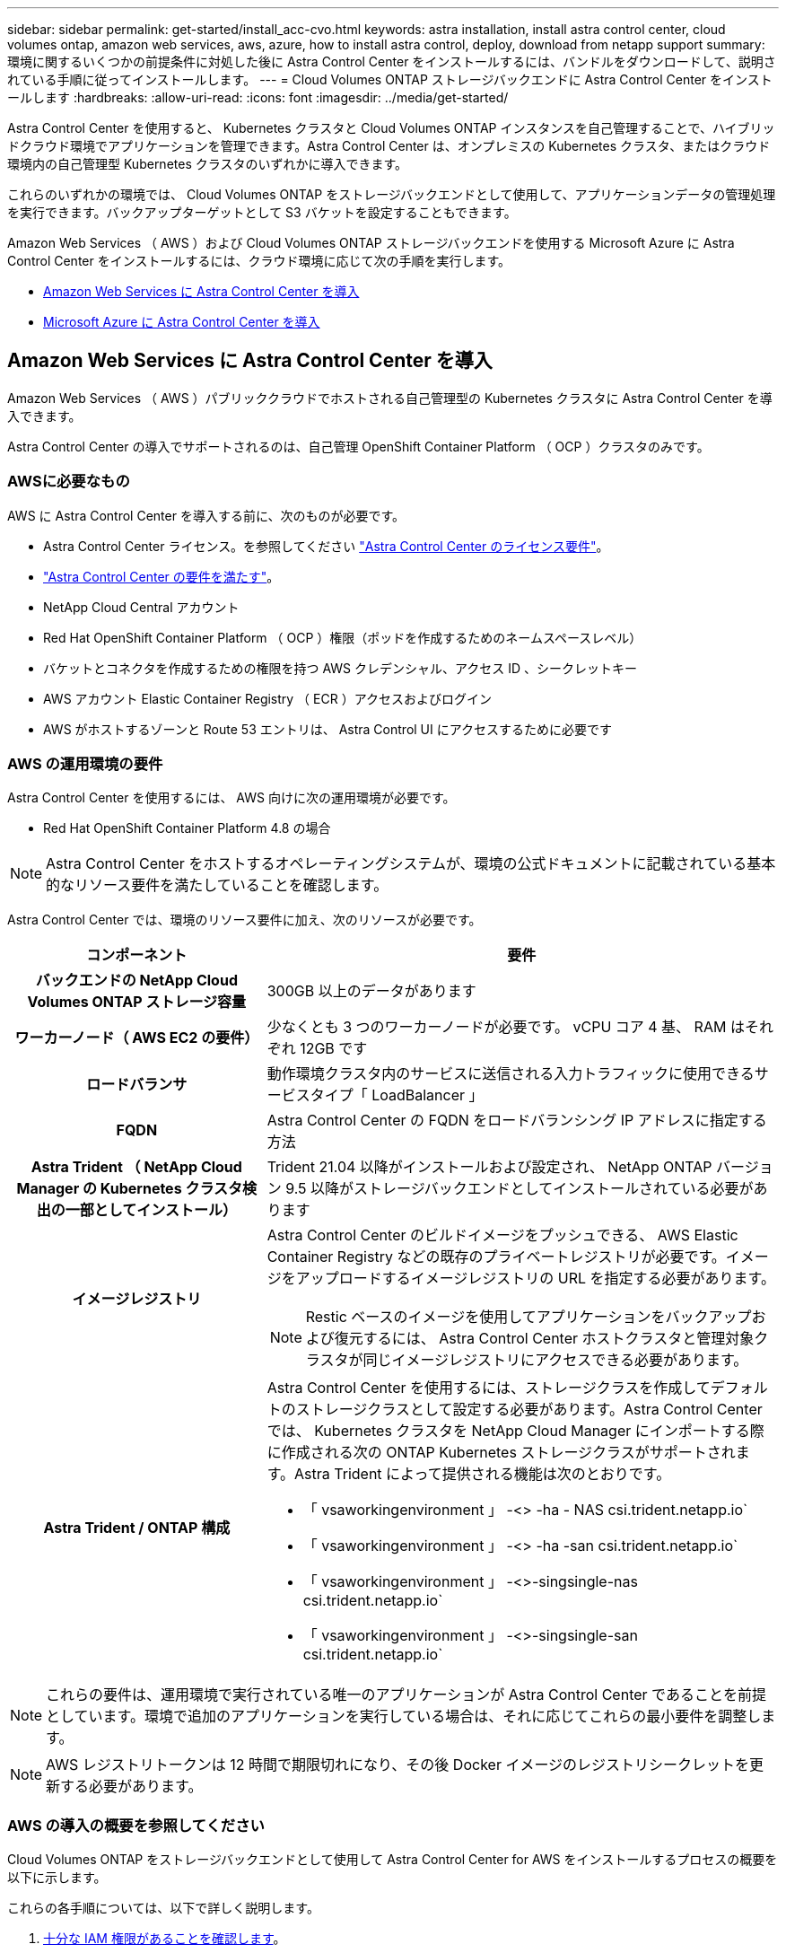 ---
sidebar: sidebar 
permalink: get-started/install_acc-cvo.html 
keywords: astra installation, install astra control center, cloud volumes ontap, amazon web services, aws, azure, how to install astra control, deploy, download from netapp support 
summary: 環境に関するいくつかの前提条件に対処した後に Astra Control Center をインストールするには、バンドルをダウンロードして、説明されている手順に従ってインストールします。 
---
= Cloud Volumes ONTAP ストレージバックエンドに Astra Control Center をインストールします
:hardbreaks:
:allow-uri-read: 
:icons: font
:imagesdir: ../media/get-started/


Astra Control Center を使用すると、 Kubernetes クラスタと Cloud Volumes ONTAP インスタンスを自己管理することで、ハイブリッドクラウド環境でアプリケーションを管理できます。Astra Control Center は、オンプレミスの Kubernetes クラスタ、またはクラウド環境内の自己管理型 Kubernetes クラスタのいずれかに導入できます。

これらのいずれかの環境では、 Cloud Volumes ONTAP をストレージバックエンドとして使用して、アプリケーションデータの管理処理を実行できます。バックアップターゲットとして S3 バケットを設定することもできます。

Amazon Web Services （ AWS ）および Cloud Volumes ONTAP ストレージバックエンドを使用する Microsoft Azure に Astra Control Center をインストールするには、クラウド環境に応じて次の手順を実行します。

* <<Amazon Web Services に Astra Control Center を導入>>
* <<Microsoft Azure に Astra Control Center を導入>>




== Amazon Web Services に Astra Control Center を導入

Amazon Web Services （ AWS ）パブリッククラウドでホストされる自己管理型の Kubernetes クラスタに Astra Control Center を導入できます。

Astra Control Center の導入でサポートされるのは、自己管理 OpenShift Container Platform （ OCP ）クラスタのみです。



=== AWSに必要なもの

AWS に Astra Control Center を導入する前に、次のものが必要です。

* Astra Control Center ライセンス。を参照してください link:../get-started/requirements.html["Astra Control Center のライセンス要件"]。
* link:../get-started/requirements.html["Astra Control Center の要件を満たす"]。
* NetApp Cloud Central アカウント
* Red Hat OpenShift Container Platform （ OCP ）権限（ポッドを作成するためのネームスペースレベル）
* バケットとコネクタを作成するための権限を持つ AWS クレデンシャル、アクセス ID 、シークレットキー
* AWS アカウント Elastic Container Registry （ ECR ）アクセスおよびログイン
* AWS がホストするゾーンと Route 53 エントリは、 Astra Control UI にアクセスするために必要です




=== AWS の運用環境の要件

Astra Control Center を使用するには、 AWS 向けに次の運用環境が必要です。

* Red Hat OpenShift Container Platform 4.8 の場合



NOTE: Astra Control Center をホストするオペレーティングシステムが、環境の公式ドキュメントに記載されている基本的なリソース要件を満たしていることを確認します。

Astra Control Center では、環境のリソース要件に加え、次のリソースが必要です。

[cols="1h,2a"]
|===
| コンポーネント | 要件 


| バックエンドの NetApp Cloud Volumes ONTAP ストレージ容量  a| 
300GB 以上のデータがあります



| ワーカーノード（ AWS EC2 の要件）  a| 
少なくとも 3 つのワーカーノードが必要です。 vCPU コア 4 基、 RAM はそれぞれ 12GB です



| ロードバランサ  a| 
動作環境クラスタ内のサービスに送信される入力トラフィックに使用できるサービスタイプ「 LoadBalancer 」



| FQDN  a| 
Astra Control Center の FQDN をロードバランシング IP アドレスに指定する方法



| Astra Trident （ NetApp Cloud Manager の Kubernetes クラスタ検出の一部としてインストール）  a| 
Trident 21.04 以降がインストールおよび設定され、 NetApp ONTAP バージョン 9.5 以降がストレージバックエンドとしてインストールされている必要があります



| イメージレジストリ  a| 
Astra Control Center のビルドイメージをプッシュできる、 AWS Elastic Container Registry などの既存のプライベートレジストリが必要です。イメージをアップロードするイメージレジストリの URL を指定する必要があります。


NOTE: Restic ベースのイメージを使用してアプリケーションをバックアップおよび復元するには、 Astra Control Center ホストクラスタと管理対象クラスタが同じイメージレジストリにアクセスできる必要があります。



| Astra Trident / ONTAP 構成  a| 
Astra Control Center を使用するには、ストレージクラスを作成してデフォルトのストレージクラスとして設定する必要があります。Astra Control Center では、 Kubernetes クラスタを NetApp Cloud Manager にインポートする際に作成される次の ONTAP Kubernetes ストレージクラスがサポートされます。Astra Trident によって提供される機能は次のとおりです。

* 「 vsaworkingenvironment 」 -<> -ha - NAS csi.trident.netapp.io`
* 「 vsaworkingenvironment 」 -<> -ha -san csi.trident.netapp.io`
* 「 vsaworkingenvironment 」 -<>-singsingle-nas csi.trident.netapp.io`
* 「 vsaworkingenvironment 」 -<>-singsingle-san csi.trident.netapp.io`


|===

NOTE: これらの要件は、運用環境で実行されている唯一のアプリケーションが Astra Control Center であることを前提としています。環境で追加のアプリケーションを実行している場合は、それに応じてこれらの最小要件を調整します。


NOTE: AWS レジストリトークンは 12 時間で期限切れになり、その後 Docker イメージのレジストリシークレットを更新する必要があります。



=== AWS の導入の概要を参照してください

Cloud Volumes ONTAP をストレージバックエンドとして使用して Astra Control Center for AWS をインストールするプロセスの概要を以下に示します。

これらの各手順については、以下で詳しく説明します。

. <<十分な IAM 権限があることを確認します>>。
. <<AWS に Red Hat OpenShift クラスタをインストールします>>。
. <<AWS を設定します>>。
. <<NetApp Cloud Manager を設定します>>。
. <<Astra Control Center をインストールします>>。




=== 十分な IAM 権限があることを確認します

Red Hat OpenShiftクラスタとNetApp Cloud Manager Connectorをインストールできる十分な数のIAMロールと権限があることを確認します。

を参照してください https://docs.netapp.com/us-en/cloud-manager-setup-admin/concept-accounts-aws.html#initial-aws-credentials["AWS の初期クレデンシャル"^]。



=== AWS に Red Hat OpenShift クラスタをインストールします

AWS に Red Hat OpenShift Container Platform クラスタをインストールします。

インストール手順については、を参照してください https://docs.openshift.com/container-platform/4.8/installing/installing_aws/installing-aws-default.html["AWS で OpenShift Container Platform にクラスタをインストールします"^]。



=== AWS を設定します

次に、仮想ネットワークの作成、EC2コンピューティングインスタンスのセットアップ、AWS S3バケットの作成、Astra Control CenterイメージをホストするElastic Container Register（ECR）の作成、このレジストリへのイメージのプッシュを行うようにAWSを設定します。

AWS のドキュメントに従って次の手順を実行します。を参照してください https://docs.openshift.com/container-platform/4.8/installing/installing_aws/installing-aws-default.html["AWS インストールドキュメント"^]。

. AWS仮想ネットワークを作成します。
. EC2 コンピューティングインスタンスを確認します。AWS ではベアメタルサーバまたは VM を使用できます。
. インスタンスタイプが、マスターノードとワーカーノードの Astra の最小リソース要件に一致していない場合は、 Astra の要件に合わせて AWS でインスタンスタイプを変更します。  を参照してください link:../get-started/requirements.html["Astra Control Center の要件"]。
. バックアップを格納する AWS S3 バケットを少なくとも 1 つ作成します。
. すべての ACC イメージをホストする AWS Elastic Container Registry （ ECR ）を作成します。
+

NOTE: ECRを作成しないと、Astra Control Centerは、AWSバックエンドを持つCloud Volumes ONTAP を含むクラスタからモニタリングデータにアクセスできません。問題 は、 Astra Control Center を使用して検出および管理しようとしたクラスタに AWS ECR アクセスがない場合に発生します。

. ACC イメージを定義済みのレジストリにプッシュします。



NOTE: AWS Elastic Container Registry （ ECR ）トークンの有効期限は 12 時間です。有効期限が切れたため、クラスタ間のクローニング処理が失敗します。この問題 は、AWS用に設定されたCloud Volumes ONTAP からストレージバックエンドを管理する場合に発生します。この問題 を修正するには、 ECR で再度認証を行い、クローン操作を再開するための新しいシークレットを生成します。

AWS 環境の例を次に示します。

image:acc-cvo-aws2.png["Cloud Volumes ONTAP を使用した Astra Control Center の導入例"]



=== NetApp Cloud Manager を設定します

Cloud Manager を使用して、ワークスペースの作成、 AWS へのコネクタの追加、作業環境の作成、クラスタのインポートを行います。

Cloud Manager のドキュメントに従って、次の手順を実行します。以下を参照してください。

* https://docs.netapp.com/us-en/occm/task_getting_started_aws.html["AWS で Cloud Volumes ONTAP を使用するための準備"^]。
* https://docs.netapp.com/us-en/occm/task_creating_connectors_aws.html#create-a-connector["Cloud Manager を使用して AWS でコネクタを作成します"^]


.手順
. Cloud Manager にクレデンシャルを追加します。
. ワークスペースを作成します。
. AWS 用のコネクタを追加します。プロバイダとして AWS を選択します。
. クラウド環境の作業環境を構築
+
.. 場所：「 Amazon Web Services （ AWS ）」
.. 「 Cloud Volumes ONTAP HA 」と入力します。


. OpenShift クラスタをインポートします。作成した作業環境にクラスタが接続されます。
+
.. ネットアップクラスタの詳細を表示するには、 * K8s * > * Cluster list * > * Cluster Details * を選択します。
.. 右上隅に Trident のバージョンが表示されていることを確認します。
.. Cloud Volumes ONTAP クラスタのストレージクラスは、プロビジョニングツールとしてネットアップを使用していることに注目してください。
+
これにより、 Red Hat OpenShift クラスタがインポートされ、デフォルトのストレージクラスに割り当てられます。ストレージクラスを選択します。Trident は、インポートと検出のプロセスの一環として自動的にインストールされます。



. このCloud Volumes ONTAP 環境内のすべての永続ボリュームとボリュームをメモします。



TIP: Cloud Volumes ONTAP は、シングルノードまたはハイアベイラビリティとして動作できます。HA が有効になっている場合は、 AWS で実行されている HA ステータスとノード導入ステータスを確認します。



=== Astra Control Center をインストールします

標準に従ってください link:../get-started/install_acc.html["Astra Control Center のインストール手順"]。



== Microsoft Azure に Astra Control Center を導入

Microsoft Azure パブリッククラウドでホストされる自己管理型の Kubernetes クラスタに Astra Control Center を導入できます。



=== Azureに必要なもの

Azure に Astra Control Center を導入する前に、次のものが必要です。

* Astra Control Center ライセンス。を参照してください link:../get-started/requirements.html["Astra Control Center のライセンス要件"]。
* link:../get-started/requirements.html["Astra Control Center の要件を満たす"]。
* NetApp Cloud Central アカウント
* Red Hat OpenShift Container Platform （ OCP ） 4.8 の場合
* Red Hat OpenShift Container Platform （ OCP ）権限（ポッドを作成するためのネームスペースレベル）
* バケットとコネクタの作成を可能にする権限を持つ Azure クレデンシャル




=== Azure の運用環境の要件

Astra Control Center をホストするオペレーティングシステムが、環境の公式ドキュメントに記載されている基本的なリソース要件を満たしていることを確認します。

Astra Control Center では、環境のリソース要件に加え、次のリソースが必要です。

を参照してください link:../get-started/requirements.html#operational-environment-requirements["Astra Control Center の運用環境要件"]。

[cols="1h,2a"]
|===
| コンポーネント | 要件 


| バックエンドの NetApp Cloud Volumes ONTAP ストレージ容量  a| 
300GB 以上のデータがあります



| ワーカーノード（ Azure コンピューティング要件）  a| 
少なくとも 3 つのワーカーノードが必要です。 vCPU コア 4 基、 RAM はそれぞれ 12GB です



| ロードバランサ  a| 
動作環境クラスタ内のサービスに送信される入力トラフィックに使用できるサービスタイプ「 LoadBalancer 」



| FQDN （ Azure DNS ゾーン）  a| 
Astra Control Center の FQDN をロードバランシング IP アドレスに指定する方法



| Astra Trident （ NetApp Cloud Manager の Kubernetes クラスタ検出の一部としてインストール）  a| 
Trident 21.04 以降がインストールおよび設定され、 NetApp ONTAP バージョン 9.5 以降がストレージバックエンドとして使用されます



| イメージレジストリ  a| 
Astra Control Center ビルドイメージをプッシュできる、 Azure Container Registry （ ACR ）などの既存のプライベートレジストリが必要です。イメージをアップロードするイメージレジストリの URL を指定する必要があります。


NOTE: バックアップ用にリストアイメージを取得するには、匿名アクセスを有効にする必要があります。



| Astra Trident / ONTAP 構成  a| 
Astra Control Center を使用するには、ストレージクラスを作成してデフォルトのストレージクラスとして設定する必要があります。Astra Control Center では、 Kubernetes クラスタを NetApp Cloud Manager にインポートする際に作成される次の ONTAP Kubernetes ストレージクラスがサポートされます。Astra Trident によって提供される機能は次のとおりです。

* 「 vsaworkingenvironment 」 -<> -ha - NAS csi.trident.netapp.io`
* 「 vsaworkingenvironment 」 -<> -ha -san csi.trident.netapp.io`
* 「 vsaworkingenvironment 」 -<>-singsingle-nas csi.trident.netapp.io`
* 「 vsaworkingenvironment 」 -<>-singsingle-san csi.trident.netapp.io`


|===

NOTE: これらの要件は、運用環境で実行されている唯一のアプリケーションが Astra Control Center であることを前提としています。環境で追加のアプリケーションを実行している場合は、それに応じてこれらの最小要件を調整します。



=== Azure の導入の概要

ここでは、 Astra Control Center for Azure のインストールプロセスの概要を示します。

これらの各手順については、以下で詳しく説明します。

. <<Azure に Red Hat OpenShift クラスタをインストールします>>。
. <<Azure リソースグループを作成する>>。
. <<十分な IAM 権限があることを確認します>>。
. <<Azure を設定>>。
. <<NetApp Cloud Manager を設定します>>。
. <<Astra Control Center をインストールして設定します>>。




=== Azure に Red Hat OpenShift クラスタをインストールします

まず、 Azure に Red Hat OpenShift クラスタをインストールします。

インストール手順については、のRedHatのマニュアルを参照してください https://docs.openshift.com/container-platform["AzureにOpenShiftクラスタをインストールしています"^] および https://docs.openshift.com/container-platform["Azureアカウントをインストールしています"^]。



=== Azure リソースグループを作成する

Azure リソースグループを少なくとも 1 つ作成します。


NOTE: OpenShift では、独自のリソースグループを作成できます。さらに、 Azure リソースグループも定義する必要があります。OpenShift のドキュメントを参照してください。

プラットフォームクラスタリソースグループおよびターゲットアプリケーション OpenShift クラスタリソースグループを作成できます。



=== 十分な IAM 権限があることを確認します

Red Hat OpenShiftクラスタとNetApp Cloud Manager Connectorをインストールできる十分な数のIAMロールと権限があることを確認します。

を参照してください https://docs.netapp.com/us-en/cloud-manager-setup-admin/concept-accounts-azure.html["Azure のクレデンシャルと権限"^]。



=== Azure を設定

次に、仮想ネットワークの作成、コンピューティングインスタンスのセットアップ、Azure Blobコンテナの作成、Astra Control CenterイメージをホストするAzure Container Register（ACR）の作成、このレジストリへのイメージのプッシュを行うようにAzureを設定します。

Azure のドキュメントに従って、次の手順を実行します。を参照してください https://docs.openshift.com/["Azure への OpenShift クラスタのインストール"^]。

. Azure Virtual Networkの作成
. コンピューティングインスタンスを確認します。Azure の場合、ベアメタルサーバまたは VM を使用できます。
. インスタンスタイプがまだマスターノードとワーカーノードの Astra 最小リソース要件に一致していない場合は、 Azure でインスタンスタイプを変更して Astra の要件を満たします。  を参照してください link:../get-started/requirements.html["Astra Control Center の要件"]。
. バックアップを格納するAzure BLOBコンテナを少なくとも1つ作成します。
. ストレージアカウントを作成します。Astra Control Center でバケットとして使用するコンテナを作成するには、ストレージアカウントが必要です。
. バケットへのアクセスに必要なシークレットを作成します。
. Azure Container Registry （ ACR ）を作成して、すべての Astra Control Center イメージをホストします。
. ACR アクセスを設定して Docker プッシュ / プルをすべての Astra Control Center イメージに適用します。
. 次のスクリプトを入力して、 ACC イメージをこのレジストリにプッシュします。
+
[listing]
----
az acr login -n <AZ ACR URL/Location>
This script requires ACC manifest file and your Azure ACR location.
----
+
* 例 * ：

+
[listing]
----
manifestfile=astra-control-center-<version>.manifest
AZ_ACR_REGISTRY=<target image repository>
ASTRA_REGISTRY=<source ACC image repository>

while IFS= read -r image; do
    echo "image: $ASTRA_REGISTRY/$image $AZ_ACR_REGISTRY/$image"
    root_image=${image%:*}
    echo $root_image
    docker pull $ASTRA_REGISTRY/$image
    docker tag $ASTRA_REGISTRY/$image $AZ_ACR_REGISTRYY/$image
    docker push $AZ_ACR_REGISTRY/$image
done < astra-control-center-22.04.41.manifest
----
. DNS ゾーンを設定します。




=== NetApp Cloud Manager を設定します

Cloud Manager を使用して、ワークスペースの作成、 Azure へのコネクタの追加、作業環境の作成、クラスタのインポートを行います。

Cloud Manager のドキュメントに従って、次の手順を実行します。を参照してください https://docs.netapp.com/us-en/occm/task_getting_started_azure.html["Azure で Cloud Manager を使用する準備をしています"^]。

.必要なもの
必要な IAM 権限とロールを持つ Azure アカウントにアクセスします

.手順
. Cloud Manager にクレデンシャルを追加します。
. Azure 用のコネクタを追加します。を参照してください https://mysupport.netapp.com/site/info/cloud-manager-policies["Cloud Manager のポリシー"^]。
+
.. プロバイダとして「 * Azure * 」を選択します。
.. アプリケーション ID 、クライアントシークレット、ディレクトリ（テナント） ID など、 Azure クレデンシャルを入力します。
+
を参照してください https://docs.netapp.com/us-en/occm/task_creating_connectors_azure.html["Cloud Manager から Azure にコネクタを作成する"^]。



. コネクタが動作していることを確認し、コネクタに切り替えます。
+
image:acc-cvo-azure-connectors.png["Cloud Manager でコネクタを切り替えています"]

. クラウド環境の作業環境を構築
+
.. 場所：「 Microsoft Azure 」。
.. 「 Cloud Volumes ONTAP HA 」と入力します。


+
image:acc-cvo-azure-working-environment.png["Cloud Manager での作業環境の作成"]

. OpenShift クラスタをインポートします。作成した作業環境にクラスタが接続されます。
+
.. ネットアップクラスタの詳細を表示するには、 * K8s * > * Cluster list * > * Cluster Details * を選択します。
+
image:acc-cvo-azure-connected.png["Cloud Manager にクラスタをインポートします"]

.. 右上隅に Trident のバージョンが表示されていることを確認します。
.. Cloud Volumes ONTAP クラスタのストレージクラスは、プロビジョニングツールとしてネットアップを使用していることに注目してください。


+
これにより、 Red Hat OpenShift クラスタがインポートされ、デフォルトのストレージクラスが割り当てられます。ストレージクラスを選択します。Trident は、インポートと検出のプロセスの一環として自動的にインストールされます。

. このCloud Volumes ONTAP 環境内のすべての永続ボリュームとボリュームをメモします。
. Cloud Volumes ONTAP は、シングルノードまたはハイアベイラビリティとして動作できます。HA が有効になっている場合は、 Azure で実行されている HA ステータスとノード導入ステータスを確認します。




=== Astra Control Center をインストールして設定します

Astra Control Center を標準でインストールします link:../get-started/install_acc.html["インストール手順"]。

Astra Control Center を使用して、 Azure バケットを追加する。を参照してください link:../get-started/setup_overview.html["Astra Control Center をセットアップし、バケットを追加する"]。
